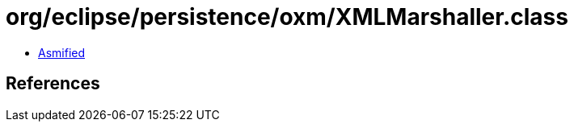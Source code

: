 = org/eclipse/persistence/oxm/XMLMarshaller.class

 - link:XMLMarshaller-asmified.java[Asmified]

== References

